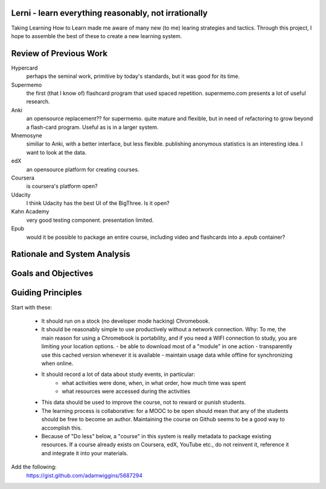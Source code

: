 Lerni - learn everything reasonably, not irrationally
-----------------------------------------------------

Taking Learning How to Learn made me aware of many new (to me) learing strategies and tactics. Through this project, I hope to assemble the best of these to create a new learning system.


Review of Previous Work
-----------------------

Hypercard
	perhaps the seminal work, primitive by today's standards, but it was good for its time.

Supermemo
	the first (that I know of) flashcard program that used spaced repetition. supermemo.com presents a lot of useful research.

Anki
	an opensource replacement?? for supermemo. quite mature and flexible, but in need of refactoring to grow beyond a flash-card program. Useful as is in a larger system.

Mnemosyne
	similiar to Anki, with a better interface, but less flexible. publishing anonymous statistics is an interesting idea. I want to look at the data.

edX
	an opensource platform for creating courses.

Coursera
	is coursera's platform open?

Udacity
	I think Udacity has the best UI of the BigThree. Is it open?

Kahn Academy
	very good testing component. presentation limited.


Epub
	would it be possible to package an entire course, including video and flashcards into a .epub container?

Rationale and System Analysis
-----------------------------


Goals and Objectives
--------------------


Guiding Principles
------------------

Start with these: 

    * It should run on a stock (no developer mode hacking) Chromebook. 
    * It should be reasonably simple to use productively without a network connection.
      Why: To me, the main reason for using a Chromebook is portability, and if you need a WIFI connection to study, you are limiting your location options.
      - be able to download most of a "module" in one action
      - transparently use this cached version whenever it is available
      - maintain usage data while offline for synchronizing when online.
    * It should record a lot of data about study events, in particular:
        - what activities were done, when, in what order, how much time was spent
        - what resources were accessed during the activities
    * This data should be used to improve the course, not to reward or punish students.
    * The learning process is collaborative: for a MOOC to be open should mean that any of the students should be free to become an author. Maintaining the course on Github seems to be a good way to accomplish this.
    * Because of "Do less" below, a "course" in this system is really metadata to package existing resources. If a course already exists on Coursera, edX, YouTube etc., do not reinvent it, reference it and integrate it into your materials.
    
Add the following:
  https://gist.github.com/adamwiggins/5687294

